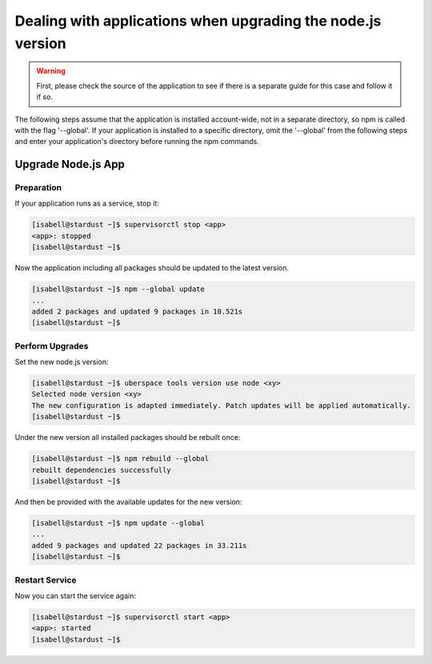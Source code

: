 .. _upgrade_node_apps:

#####
Dealing with applications when upgrading the node.js version
#####

.. warning:: First, please check the source of the application to see if there is a separate guide for this case and follow it if so.


The following steps assume that the application is installed account-wide, not in a separate directory,
so npm is called with the flag '--global'. If your application is installed to a specific
directory, omit the '--global' from the following steps and enter your application's directory
before running the npm commands.

Upgrade Node.js App
================

Preparation
-----------

If your application runs as a service, stop it:

.. code-block:: console

  [isabell@stardust ~]$ supervisorctl stop <app>
  <app>: stopped
  [isabell@stardust ~]$
  
  
  
Now the application including all packages should be updated to the latest version.

.. code-block:: console

 [isabell@stardust ~]$ npm --global update
 ...
 added 2 packages and updated 9 packages in 10.521s
 [isabell@stardust ~]$
 
 
 
Perform Upgrades
--------------------------

Set the new node.js version:

.. code-block:: console

 [isabell@stardust ~]$ uberspace tools version use node <xy>
 Selected node version <xy>
 The new configuration is adapted immediately. Patch updates will be applied automatically.
 [isabell@stardust ~]$
 

Under the new version all installed packages should be rebuilt once:

.. code-block:: console

 [isabell@stardust ~]$ npm rebuild --global
 rebuilt dependencies successfully
 [isabell@stardust ~]$
 

And then be provided with the available updates for the new version:

.. code-block:: console

 [isabell@stardust ~]$ npm update --global
 ...
 added 9 packages and updated 22 packages in 33.211s
 [isabell@stardust ~]$
 
 
Restart Service
--------------------------

Now you can start the service again:

.. code-block:: console

  [isabell@stardust ~]$ supervisorctl start <app>
  <app>: started
  [isabell@stardust ~]$
  

